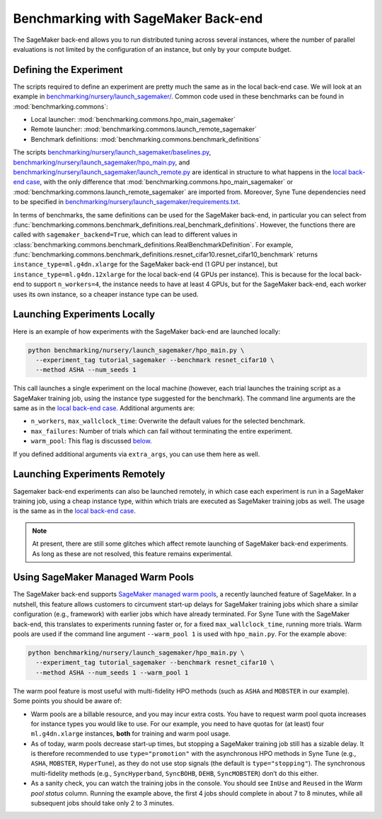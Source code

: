 Benchmarking with SageMaker Back-end
====================================

The SageMaker back-end allows you to run distributed tuning across several
instances, where the number of parallel evaluations is not limited by the
configuration of an instance, but only by your compute budget.

Defining the Experiment
-----------------------

The scripts required to define an experiment are pretty much the same as in the
local back-end case. We will look at an example in
`benchmarking/nursery/launch_sagemaker/ <../../benchmarking/launch_sagemaker.html>`__.
Common code used in these benchmarks can be found in
:mod:`benchmarking.commons`:

* Local launcher: :mod:`benchmarking.commons.hpo_main_sagemaker`
* Remote launcher: :mod:`benchmarking.commons.launch_remote_sagemaker`
* Benchmark definitions: :mod:`benchmarking.commons.benchmark_definitions`

The scripts
`benchmarking/nursery/launch_sagemaker/baselines.py <../../benchmarking/launch_sagemaker.html#id1>`__,
`benchmarking/nursery/launch_sagemaker/hpo_main.py <../../benchmarking/launch_sagemaker.html#id2>`__, and
`benchmarking/nursery/launch_sagemaker/launch_remote.py <../../benchmarking/launch_sagemaker.html#id3>`__
are identical in structure to what happens in the
`local back-end case <bm_local.html#defining-the-experiment>`__, with the only
difference that :mod:`benchmarking.commons.hpo_main_sagemaker` or
:mod:`benchmarking.commons.launch_remote_sagemaker` are imported from. Moreover,
Syne Tune dependencies need to be specified in
`benchmarking/nursery/launch_sagemaker/requirements.txt <../../benchmarking/launch_sagemaker.html#id4>`__.

In terms of benchmarks, the same definitions can be used for the SageMaker
back-end, in particular you can select from
:func:`benchmarking.commons.benchmark_definitions.real_benchmark_definitions`.
However, the functions there are called with ``sagemaker_backend=True``, which
can lead to different values in
:class:`benchmarking.commons.benchmark_definitions.RealBenchmarkDefinition`.
For example,
:func:`benchmarking.commons.benchmark_definitions.resnet_cifar10.resnet_cifar10_benchmark`
returns ``instance_type=ml.g4dn.xlarge`` for the SageMaker back-end (1 GPU per
instance), but ``instance_type=ml.g4dn.12xlarge`` for the local back-end (4 GPUs
per instance). This is because for the local back-end to support ``n_workers=4``,
the instance needs to have at least 4 GPUs, but for the SageMaker back-end, each
worker uses its own instance, so a cheaper instance type can be used.

Launching Experiments Locally
-----------------------------

Here is an example of how experiments with the SageMaker back-end are launched
locally:

.. code-block:: bash

   python benchmarking/nursery/launch_sagemaker/hpo_main.py \
     --experiment_tag tutorial_sagemaker --benchmark resnet_cifar10 \
     --method ASHA --num_seeds 1

This call launches a single experiment on the local machine (however, each
trial launches the training script as a SageMaker training job, using the
instance type suggested for the benchmark). The command line arguments are the
same as in the
`local back-end case <bm_local.html#launching-experiments-locally>`__. Additional
arguments are:

* ``n_workers``, ``max_wallclock_time``: Overwrite the default values for the
  selected benchmark.
* ``max_failures``: Number of trials which can fail without terminating the
  entire experiment.
* ``warm_pool``: This flag is discussed
  `below <bm_sagemaker.html#using-sagemaker-managed-warm-pools>`__.

If you defined additional arguments via ``extra_args``, you can use them here
as well.

Launching Experiments Remotely
------------------------------

Sagemaker back-end experiments can also be launched remotely, in which case
each experiment is run in a SageMaker training job, using a cheap instance
type, within which trials are executed as SageMaker training jobs as well. The
usage is the same as in the
`local back-end case <bm_local.html#launching-experiments-remotely>`__.

.. note::
   At present, there are still some glitches which affect remote launching of
   SageMaker back-end experiments. As long as these are not resolved, this
   feature remains experimental.

Using SageMaker Managed Warm Pools
----------------------------------

The SageMaker back-end supports
`SageMaker managed warm pools <https://docs.aws.amazon.com/sagemaker/latest/dg/train-warm-pools.html>`__,
a recently launched feature of SageMaker. In a nutshell, this feature allows
customers to circumvent start-up delays for SageMaker training jobs which share
a similar configuration (e.g., framework) with earlier jobs which have already
terminated. For Syne Tune with the SageMaker back-end, this translates to
experiments running faster or, for a fixed ``max_wallclock_time``, running more
trials. Warm pools are used if the command line argument ``--warm_pool 1`` is
used with ``hpo_main.py``. For the example above:

.. code-block:: bash

   python benchmarking/nursery/launch_sagemaker/hpo_main.py \
     --experiment_tag tutorial_sagemaker --benchmark resnet_cifar10 \
     --method ASHA --num_seeds 1 --warm_pool 1

The warm pool feature is most useful with multi-fidelity HPO methods (such as
``ASHA`` and ``MOBSTER`` in our example). Some points you should be aware of:

* Warm pools are a billable resource, and you may incur extra costs. You have
  to request warm pool quota increases for instance types you would like to
  use. For our example, you need to have quotas for (at least) four
  ``ml.g4dn.xlarge`` instances, **both** for training and warm pool usage.
* As of today, warm pools decrease start-up times, but stopping a SageMaker
  training job still has a sizable delay. It is therefore recommended to use
  ``type="promotion"`` with the asynchronous HPO methods in Syne Tune (e.g.,
  ``ASHA``, ``MOBSTER``, ``HyperTune``), as they do not use stop signals (the
  default is ``type="stopping"``). The synchronous multi-fidelity methods
  (e.g., ``SyncHyperband``, ``SyncBOHB``, ``DEHB``, ``SyncMOBSTER``) don’t do
  this either.
* As a sanity check, you can watch the training jobs in the console. You
  should see ``InUse`` and ``Reused`` in the *Warm pool status* column.
  Running the example above, the first 4 jobs should complete in about 7 to 8
  minutes, while all subsequent jobs should take only 2 to 3 minutes.

